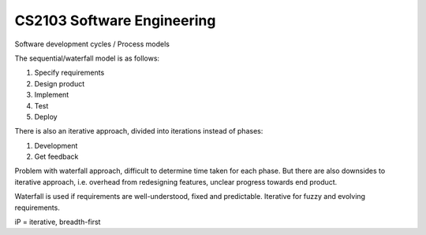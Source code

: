 ===============================================================================
CS2103 Software Engineering
===============================================================================

Software development cycles / Process models

The sequential/waterfall model is as follows:

1. Specify requirements
2. Design product
3. Implement
4. Test
5. Deploy

There is also an iterative approach, divided into iterations instead of
phases:

1. Development
2. Get feedback

Problem with waterfall approach, difficult to determine time taken
for each phase.
But there are also downsides to iterative approach, i.e. overhead from
redesigning features, unclear progress towards end product.

Waterfall is used if requirements are well-understood, fixed and predictable.
Iterative for fuzzy and evolving requirements.

iP = iterative, breadth-first

